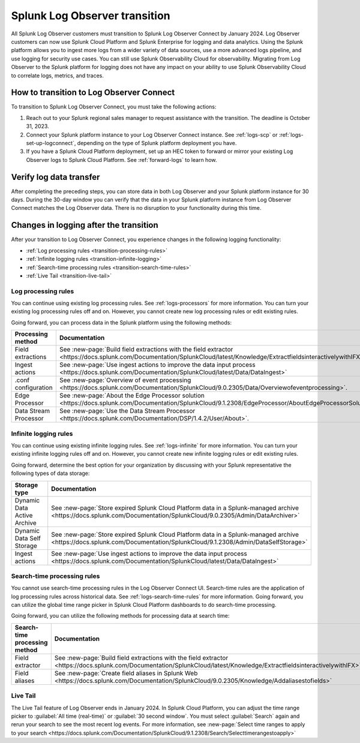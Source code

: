 .. _lo-transition:


**************************************************************************************************************
Splunk Log Observer transition
**************************************************************************************************************

.. meta::
  :description: Discover how you can transition from Splunk Log Observer to Splunk Log Observer Connect where you can ingest more logs from a wider variety of data sources, use a more advanced logs pipeline, and expand into security logging by the January 2024 deadline.

All Splunk Log Observer customers must transition to Splunk Log Observer Connect by January 2024. Log Observer customers can now use Splunk Cloud Platform and Splunk Enterprise for logging and data analytics. Using the Splunk platform allows you to ingest more logs from a wider variety of data sources, use a more advanced logs pipeline, and use logging for security use cases. You can still use Splunk Observability Cloud for observability. Migrating from Log Observer to the Splunk platform for logging does not have any impact on your ability to use Splunk Observability Cloud to correlate logs, metrics, and traces.

How to transition to Log Observer Connect
==============================================================================================================

To transition to Splunk Log Observer Connect, you must take the following actions:

1. Reach out to your Splunk regional sales manager to request assistance with the transition. The deadline is October 31, 2023.

2. Connect your Splunk platform instance to your Log Observer Connect instance. See :ref:`logs-scp` or :ref:`logs-set-up-logconnect`, depending on the type of Splunk platform deployment you have.

3. If you have a Splunk Cloud Platform deployment, set up an HEC token to forward or mirror your existing Log Observer logs to Splunk Cloud Platform. See :ref:`forward-logs` to learn how. 

Verify log data transfer
==============================================================================================================
After completing the preceding steps, you can store data in both Log Observer and your Splunk platform instance for 30 days. During the 30-day window you can verify that the data in your Splunk platform instance from Log Observer Connect matches the Log Observer data. There is no disruption to your functionality during this time. 

Changes in logging after the transition
==============================================================================================================
After your transition to Log Observer Connect, you experience changes in the following logging functionality:

* :ref:`Log processing rules <transition-processing-rules>`
* :ref:`Infinite logging rules <transition-infinite-logging>`
* :ref:`Search-time processing rules <transition-search-time-rules>`
* :ref:`Live Tail <transition-live-tail>`


.. _transition-processing-rules:

Log processing rules
--------------------------------------------------------------------------------------------------------------
You can continue using existing log processing rules. See :ref:`logs-processors` for more information. You can turn your existing log processing rules off and on. However, you cannot create new log processing rules or edit existing rules.

Going forward, you can process data in the Splunk platform using the following methods:

.. list-table::
   :header-rows: 1
   :widths: 30, 40

   * - :strong:`Processing method`
     - :strong:`Documentation`

   * - Field extractions
     - See :new-page:`Build field extractions with the field extractor <https://docs.splunk.com/Documentation/SplunkCloud/latest/Knowledge/ExtractfieldsinteractivelywithIFX>` 
   
   * - Ingest actions
     - See :new-page:`Use ingest actions to improve the data input process <https://docs.splunk.com/Documentation/SplunkCloud/latest/Data/DataIngest>`

   * - .conf configuration
     - See :new-page:`Overview of event processing <https://docs.splunk.com/Documentation/SplunkCloud/9.0.2305/Data/Overviewofeventprocessing>`.

   * - Edge Processor
     - See :new-page:`About the Edge Processor solution <https://docs.splunk.com/Documentation/SplunkCloud/9.1.2308/EdgeProcessor/AboutEdgeProcessorSolution>`

   * - Data Stream Processor
     - See :new-page:`Use the Data Stream Processor <https://docs.splunk.com/Documentation/DSP/1.4.2/User/About>`.


.. _transition-infinite-logging:

Infinite logging rules
--------------------------------------------------------------------------------------------------------------
You can continue using existing infinite logging rules. See :ref:`logs-infinite` for more information. You can turn your existing infinite logging rules off and on. However, you cannot create new infinite logging rules or edit existing rules.

Going forward, determine the best option for your organization by discussing with your Splunk representative the following types of data storage:

.. list-table::
   :header-rows: 1
   :widths: 30, 40

   * - :strong:`Storage type`
     - :strong:`Documentation`

   * - Dynamic Data Active Archive
     - See :new-page:`Store expired Splunk Cloud Platform data in a Splunk-managed archive <https://docs.splunk.com/Documentation/SplunkCloud/9.0.2305/Admin/DataArchiver>`

   * - Dynamic Data Self Storage
     - See :new-page:`Store expired Splunk Cloud Platform data in a Splunk-managed archive <https://docs.splunk.com/Documentation/SplunkCloud/9.1.2308/Admin/DataSelfStorage>`
   
   * - Ingest actions
     - See :new-page:`Use ingest actions to improve the data input process <https://docs.splunk.com/Documentation/SplunkCloud/latest/Data/DataIngest>`


.. _transition-search-time-rules:

Search-time processing rules
--------------------------------------------------------------------------------------------------------------
You cannot use search-time processing rules in the Log Observer Connect UI. Search-time rules are the application of log processing rules across historical data. See :ref:`logs-search-time-rules` for more information. Going forward, you can utilize the global time range picker in Splunk Cloud Platform dashboards to do search-time processing.

Going forward, you can utilize the following methods for processing data at search time:

.. list-table::
   :header-rows: 1
   :widths: 30, 40

   * - :strong:`Search-time processing method`
     - :strong:`Documentation`

   * - Field extractor
     - See :new-page:`Build field extractions with the field extractor <https://docs.splunk.com/Documentation/SplunkCloud/latest/Knowledge/ExtractfieldsinteractivelywithIFX>`

   * - Field aliases
     - See :new-page:`Create field aliases in Splunk Web <https://docs.splunk.com/Documentation/SplunkCloud/9.0.2305/Knowledge/Addaliasestofields>`


.. _transition-live-tail:

Live Tail
--------------------------------------------------------------------------------------------------------------
The Live Tail feature of Log Observer ends in January 2024. In Splunk Cloud Platform, you can adjust the time range picker to :guilabel:`All time (real-time)` or :guilabel:`30 second window`. You must select :guilabel:`Search` again and rerun your search to see the most recent log events. For more information, see :new-page:`Select time ranges to apply to your search <https://docs.splunk.com/Documentation/SplunkCloud/9.1.2308/Search/Selecttimerangestoapply>`